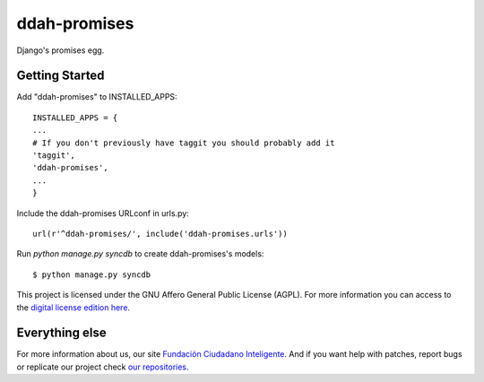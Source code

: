 ddah-promises
#############


.. image:: https://api.travis-ci.org/ciudadanointeligente/ddah-promises.svg?branch=master
    :target: https://travis-ci.org/ciudadanointeligente/ddah-promises
    :alt: Build Status

Django's promises egg.

Getting Started
===============

Add "ddah-promises" to INSTALLED_APPS::

    INSTALLED_APPS = {
    ...
    # If you don't previously have taggit you should probably add it
    'taggit',
    'ddah-promises',
    ...
    }

Include the ddah-promises URLconf in urls.py::

    url(r'^ddah-promises/', include('ddah-promises.urls'))

Run `python manage.py syncdb` to create ddah-promises's models::

    $ python manage.py syncdb

This project is licensed under the GNU Affero General Public License (AGPL). For more information you can access to the `digital license edition here <http://www.gnu.org/licenses/agpl-3.0.html>`_.


Everything else
===============

For more information about us, our site `Fundación Ciudadano Inteligente <http://www.ciudadanointeligente.org/>`_.
And if you want help with patches, report bugs or replicate our project check `our repositories <https://github.com/ciudadanointeligente/>`_.
